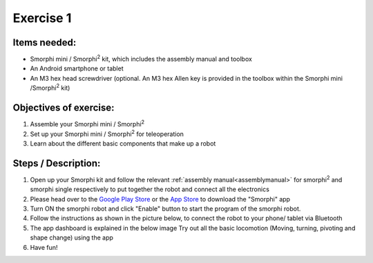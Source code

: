 .. _ex1:

Exercise 1
==============
Items needed:
++++++++++++++++
* Smorphi mini / Smorphi\ :sup:`2` kit, which includes the assembly manual and toolbox
* An Android smartphone or tablet
* An M3 hex head screwdriver (optional. An M3 hex Allen key is provided in the toolbox within the Smorphi mini /Smorphi\ :sup:`2` kit)

Objectives of exercise:
++++++++++++++++++++++++
1. Assemble your Smorphi mini / Smorphi\ :sup:`2`
2. Set up your Smorphi mini / Smorphi\ :sup:`2` for teleoperation
3. Learn about the different basic components that make up a robot



Steps / Description:
++++++++++++++++++++++

1. Open up your Smorphi kit and follow the relevant :ref:`assembly manual<assemblymanual>` for smorphi\ :sup:`2` and smorphi single respectively to put together the robot and connect all the electronics
2. Please head over to the `Google Play Store <https://play.google.com/store/apps/details?id=de.kai_morich.smorphi_app>`_ or the `App Store <https://apps.apple.com/sg/app/smorphi/id6482102114>`_  to download the "Smorphi" app
3. Turn ON the smorphi robot and click "Enable" button to start the program of the smorphi robot.
4. Follow the instructions as shown in the picture below, to connect the robot to your phone/ tablet via Bluetooth 
   |A| 
5. The app dashboard is explained in the below image |B| Try out all the basic locomotion (Moving, turning, pivoting and shape change) using the app
6. Have fun!


.. |A| image:: BLE_Connect.png
               :width: 800 

.. |B| image:: Dashboard_Intro.png
               :width: 800 






   
   